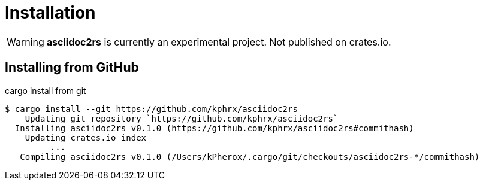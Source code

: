 = Installation

WARNING: *asciidoc2rs* is currently an experimental project. Not published on crates.io.

== Installing from GitHub

.cargo install from git
[source,shell]
----
$ cargo install --git https://github.com/kphrx/asciidoc2rs
    Updating git repository `https://github.com/kphrx/asciidoc2rs`
  Installing asciidoc2rs v0.1.0 (https://github.com/kphrx/asciidoc2rs#commithash)
    Updating crates.io index
         ...
   Compiling asciidoc2rs v0.1.0 (/Users/kPherox/.cargo/git/checkouts/asciidoc2rs-*/commithash)
----
